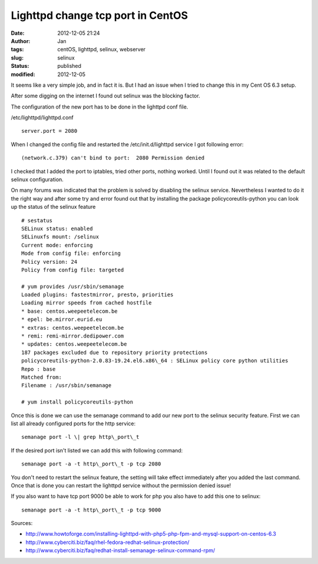 Lighttpd change tcp port in CentOS
##################################
:date: 2012-12-05 21:24
:author: Jan
:tags: centOS, lighttpd, selinux, webserver
:slug: selinux
:status: published
:modified: 2012-12-05

It seems like a very simple job, and in fact it is. But I had an issue when I tried to change this in my Cent OS 6.3 setup.

After some digging on the internet I found out selinux was the blocking factor.

The configuration of the new port has to be done in the lighttpd conf file.

/etc/lighttpd/lighttpd.conf

::

	server.port = 2080


When I changed the config file and restarted the /etc/init.d/lighttpd service I got following error:

::

	(network.c.379) can't bind to port:  2080 Permission denied

I checked that I added the port to iptables, tried other ports, nothing worked. Until I found out it was related to the default selinux configuration.

On many forums was indicated that the problem is solved by disabling the selinux service. Nevertheless I wanted to do it the right way and after some try and error found out that by installing the package policycoreutils-python you can look up the status of the selinux feature

::

	# sestatus
	SELinux status: enabled
	SELinuxfs mount: /selinux
	Current mode: enforcing
	Mode from config file: enforcing
	Policy version: 24
	Policy from config file: targeted

	# yum provides /usr/sbin/semanage
	Loaded plugins: fastestmirror, presto, priorities
	Loading mirror speeds from cached hostfile
	* base: centos.weepeetelecom.be
	* epel: be.mirror.eurid.eu
	* extras: centos.weepeetelecom.be
	* remi: remi-mirror.dedipower.com
	* updates: centos.weepeetelecom.be
	187 packages excluded due to repository priority protections
	policycoreutils-python-2.0.83-19.24.el6.x86\_64 : SELinux policy core python utilities
	Repo : base
	Matched from:
	Filename : /usr/sbin/semanage

	# yum install policycoreutils-python

Once this is done we can use the semanage command to add our new port to the selinux security feature. First we can list all already configured ports for the http service:

::

	semanage port -l \| grep http\_port\_t

If the desired port isn't listed we can add this with following command:

::

	semanage port -a -t http\_port\_t -p tcp 2080

You don't need to restart the selinux feature, the setting will take effect immediately after you added the last command. Once that is done you can restart the lighttpd service without the permission denied issue!

If you also want to have tcp port 9000 be able to work for php you also have to add this one to selinux:

::

	semanage port -a -t http\_port\_t -p tcp 9000

Sources:

-  `http://www.howtoforge.com/installing-lighttpd-with-php5-php-fpm-and-mysql-support-on-centos-6.3`_
-  `http://www.cyberciti.biz/faq/rhel-fedora-redhat-selinux-protection/`_
-  `http://www.cyberciti.biz/faq/redhat-install-semanage-selinux-command-rpm/`_

.. _`http://www.howtoforge.com/installing-lighttpd-with-php5-php-fpm-and-mysql-support-on-centos-6.3`: http://www.howtoforge.com/installing-lighttpd-with-php5-php-fpm-and-mysql-support-on-centos-6.3
.. _`http://www.cyberciti.biz/faq/rhel-fedora-redhat-selinux-protection/`: http://www.cyberciti.biz/faq/rhel-fedora-redhat-selinux-protection/
.. _`http://www.cyberciti.biz/faq/redhat-install-semanage-selinux-command-rpm/`: http://www.cyberciti.biz/faq/redhat-install-semanage-selinux-command-rpm/
